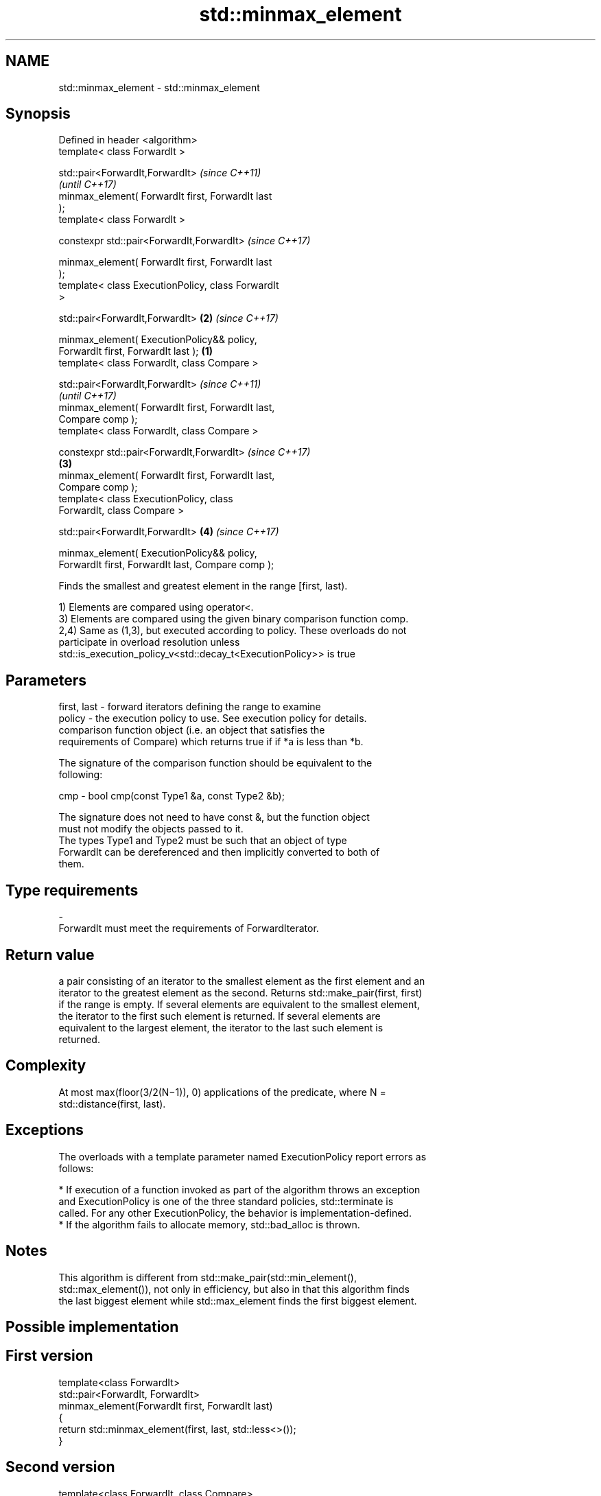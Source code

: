 .TH std::minmax_element 3 "2018.03.28" "http://cppreference.com" "C++ Standard Libary"
.SH NAME
std::minmax_element \- std::minmax_element

.SH Synopsis
   Defined in header <algorithm>
   template< class ForwardIt >

   std::pair<ForwardIt,ForwardIt>                           \fI(since C++11)\fP
                                                            \fI(until C++17)\fP
   minmax_element( ForwardIt first, ForwardIt last
   );
   template< class ForwardIt >

   constexpr std::pair<ForwardIt,ForwardIt>                 \fI(since C++17)\fP

   minmax_element( ForwardIt first, ForwardIt last
   );
   template< class ExecutionPolicy, class ForwardIt
   >

   std::pair<ForwardIt,ForwardIt>                       \fB(2)\fP \fI(since C++17)\fP

   minmax_element( ExecutionPolicy&& policy,
   ForwardIt first, ForwardIt last );               \fB(1)\fP
   template< class ForwardIt, class Compare >

   std::pair<ForwardIt,ForwardIt>                                         \fI(since C++11)\fP
                                                                          \fI(until C++17)\fP
   minmax_element( ForwardIt first, ForwardIt last,
   Compare comp );
   template< class ForwardIt, class Compare >

   constexpr std::pair<ForwardIt,ForwardIt>                               \fI(since C++17)\fP
                                                        \fB(3)\fP
   minmax_element( ForwardIt first, ForwardIt last,
   Compare comp );
   template< class ExecutionPolicy, class
   ForwardIt, class Compare >

   std::pair<ForwardIt,ForwardIt>                           \fB(4)\fP           \fI(since C++17)\fP

   minmax_element( ExecutionPolicy&& policy,
   ForwardIt first, ForwardIt last, Compare comp );

   Finds the smallest and greatest element in the range [first, last).

   1) Elements are compared using operator<.
   3) Elements are compared using the given binary comparison function comp.
   2,4) Same as (1,3), but executed according to policy. These overloads do not
   participate in overload resolution unless
   std::is_execution_policy_v<std::decay_t<ExecutionPolicy>> is true

.SH Parameters

   first, last - forward iterators defining the range to examine
   policy      - the execution policy to use. See execution policy for details.
                 comparison function object (i.e. an object that satisfies the
                 requirements of Compare) which returns true if if *a is less than *b.

                 The signature of the comparison function should be equivalent to the
                 following:

   cmp         - bool cmp(const Type1 &a, const Type2 &b);

                 The signature does not need to have const &, but the function object
                 must not modify the objects passed to it.
                 The types Type1 and Type2 must be such that an object of type
                 ForwardIt can be dereferenced and then implicitly converted to both of
                 them. 
.SH Type requirements
   -
   ForwardIt must meet the requirements of ForwardIterator.

.SH Return value

   a pair consisting of an iterator to the smallest element as the first element and an
   iterator to the greatest element as the second. Returns std::make_pair(first, first)
   if the range is empty. If several elements are equivalent to the smallest element,
   the iterator to the first such element is returned. If several elements are
   equivalent to the largest element, the iterator to the last such element is
   returned.

.SH Complexity

   At most max(floor(3/2(N−1)), 0) applications of the predicate, where N =
   std::distance(first, last).

.SH Exceptions

   The overloads with a template parameter named ExecutionPolicy report errors as
   follows:

     * If execution of a function invoked as part of the algorithm throws an exception
       and ExecutionPolicy is one of the three standard policies, std::terminate is
       called. For any other ExecutionPolicy, the behavior is implementation-defined.
     * If the algorithm fails to allocate memory, std::bad_alloc is thrown.

.SH Notes

   This algorithm is different from std::make_pair(std::min_element(),
   std::max_element()), not only in efficiency, but also in that this algorithm finds
   the last biggest element while std::max_element finds the first biggest element.

.SH Possible implementation

.SH First version
   template<class ForwardIt>
   std::pair<ForwardIt, ForwardIt>
       minmax_element(ForwardIt first, ForwardIt last)
   {
       return std::minmax_element(first, last, std::less<>());
   }
.SH Second version
   template<class ForwardIt, class Compare>
   std::pair<ForwardIt, ForwardIt>
       minmax_element(ForwardIt first, ForwardIt last, Compare comp)
   {
       std::pair<ForwardIt, ForwardIt> result(first, first);

       if (first == last) return result;
       if (++first == last) return result;

       if (comp(*first, *result.first)) {
           result.first = first;
       } else {
           result.second = first;
       }
       while (++first != last) {
           ForwardIt i = first;
           if (++first == last) {
               if (comp(*i, *result.first)) result.first = i;
               else if (!(comp(*i, *result.second))) result.second = i;
               break;
           } else {
               if (comp(*first, *i)) {
                   if (comp(*first, *result.first)) result.first = first;
                   if (!(comp(*i, *result.second))) result.second = i;
               } else {
                   if (comp(*i, *result.first)) result.first = i;
                   if (!(comp(*first, *result.second))) result.second = first;
               }
           }
       }
       return result;
   }

.SH Example

   
// Run this code

 #include <algorithm>
 #include <iostream>
 #include <vector>

 int main()
 {
     std::vector<int> v = { 3, 9, 1, 4, 2, 5, 9 };

     auto result = std::minmax_element(v.begin(), v.end());
     std::cout << "min element at: " << (result.first - v.begin()) << '\\n';
     std::cout << "max element at: " << (result.second - v.begin()) << '\\n';
 }

.SH Output:

 min element at: 2
 max element at: 6

.SH See also

   min_element returns the smallest element in a range
               \fI(function template)\fP
   max_element returns the largest element in a range
               \fI(function template)\fP
